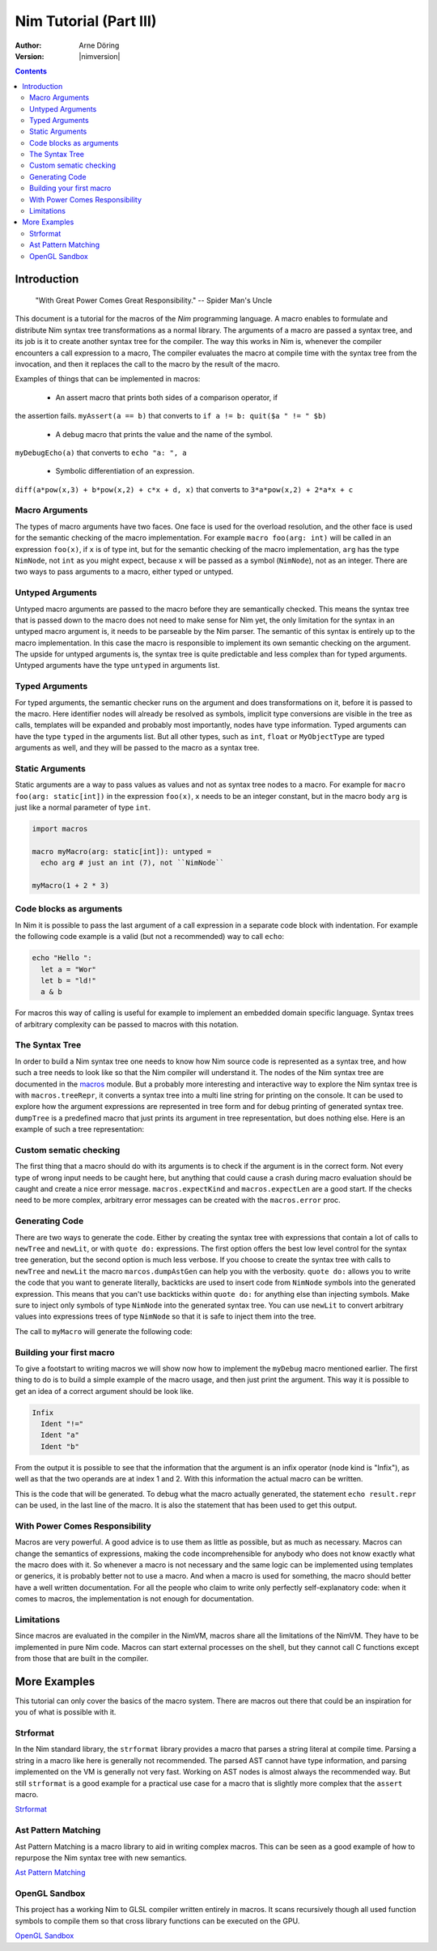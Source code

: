 =======================
Nim Tutorial (Part III)
=======================

:Author: Arne Döring
:Version: |nimversion|

.. contents::


Introduction
============

  "With Great Power Comes Great Responsibility." -- Spider Man's Uncle

This document is a tutorial for the macros of the *Nim* programming
language. A macro enables to formulate and distribute Nim syntax tree
transformations as a normal library. The arguments of a macro are
passed a syntax tree, and its job is it to create another syntax tree
for the compiler. The way this works in Nim is, whenever the compiler
encounters a call expression to a macro, The compiler evaluates the
macro at compile time with the syntax tree from the invocation, and
then it replaces the call to the macro by the result of the macro.

Examples of things that can be implemented in macros:

 * An assert macro that prints both sides of a comparison operator, if
the assertion fails. ``myAssert(a == b)`` that converts to
``if a != b: quit($a " != " $b)``

 * A debug macro that prints the value and the name of the symbol.
``myDebugEcho(a)`` that converts to ``echo "a: ", a``

 * Symbolic differentiation of an expression.
``diff(a*pow(x,3) + b*pow(x,2) + c*x + d, x)``  that converts to
``3*a*pow(x,2) + 2*a*x + c``

Macro Arguments
---------------

The types of macro arguments  have two faces. One face is used for
the overload resolution, and the other face is used for the semantic
checking of the macro implementation. For example
``macro foo(arg: int)`` will be called in an expression ``foo(x)``, if
``x`` is of type int, but for the semantic checking of the macro
implementation, ``arg`` has the type ``NimNode``, not ``int`` as you might
expect, because ``x`` will be passed as a symbol (``NimNode``), not as
an integer. There are two ways to pass arguments to a macro, either typed or
untyped.

Untyped Arguments
-----------------

Untyped macro arguments are passed to the macro before they are
semantically checked. This means the syntax tree that is passed down
to the macro does not need to make sense for Nim yet, the only
limitation for the syntax in an untyped macro argument is, it needs to
be parseable by the Nim parser. The semantic of this syntax is
entirely up to the macro implementation. In this case the macro is
responsible to implement its own semantic checking on the
argument. The upside for untyped arguments is, the syntax tree is
quite predictable and less complex than for typed arguments. Untyped
arguments have the type ``untyped`` in arguments list.

Typed Arguments
---------------

For typed arguments, the semantic checker runs on the argument and
does transformations on it, before it is passed to the macro. Here
identifier nodes will already be resolved as symbols, implicit type
conversions are visible in the tree as calls, templates will be
expanded and probably most importantly, nodes have type information.
Typed arguments can have the type ``typed`` in the arguments list.
But all other types, such as ``int``, ``float`` or ``MyObjectType``
are typed arguments as well, and they will be passed to the macro as a
syntax tree.

Static Arguments
----------------

Static arguments are a way to pass values as values and not as syntax
tree nodes to a macro. For example for ``macro foo(arg: static[int])``
in the expression ``foo(x)``, ``x`` needs to be an integer constant,
but in the macro body ``arg`` is just like a normal parameter of type
``int``.

.. code-block:: nim

  import macros

  macro myMacro(arg: static[int]): untyped =
    echo arg # just an int (7), not ``NimNode``

  myMacro(1 + 2 * 3)


Code blocks as arguments
------------------------

In Nim it is possible to pass the last argument of a call expression in a
separate code block with indentation. For example the following code
example is a valid (but not a recommended) way to call ``echo``:

.. code-block:: nim

  echo "Hello ":
    let a = "Wor"
    let b = "ld!"
    a & b

For macros this way of calling is useful for example to implement an
embedded domain specific language. Syntax trees of arbitrary
complexity can be passed to macros with this notation.

The Syntax Tree
---------------

In order to build a Nim syntax tree one needs to know how Nim source
code is represented as a syntax tree, and how such a tree needs to
look like so that the Nim compiler will understand it. The nodes of the
Nim syntax tree are documented in the `macros <macros.html>`_ module.
But a probably more interesting and interactive way to explore the Nim
syntax tree is with ``macros.treeRepr``, it converts a syntax tree
into a multi line string for printing on the console. It can be used
to explore how the argument expressions are represented in tree form
and for debug printing of generated syntax tree. ``dumpTree`` is a
predefined macro that just prints its argument in tree representation,
but does nothing else. Here is an example of such a tree representation:

.. code-block:: nim
    :test: "nim c $1"

  dumpTree:
    var mt: MyType = MyType(a:123.456, b:"abcdef")

  # output:
  #   StmtList
  #     VarSection
  #       IdentDefs
  #         Ident "mt"
  #         Ident "MyType"
  #         ObjConstr
  #           Ident "MyType"
  #           ExprColonExpr
  #             Ident "a"
  #             FloatLit 123.456
  #           ExprColonExpr
  #             Ident "b"
  #             StrLit "abcdef"

Custom sematic checking
-----------------------

The first thing that a macro should do with its arguments is to check
if the argument is in the correct form. Not every type of wrong input
needs to be caught here, but anything that could cause a crash during
macro evaluation should be caught and create a nice error message.
``macros.expectKind`` and ``macros.expectLen`` are a good start. If
the checks need to be more complex, arbitrary error messages can
be created with the ``macros.error`` proc.

.. codeBlock:: nim
    :test: "nim c $1"

  macro myAssert(arg: untyped): untyped =
    arg.expectKind nnkInfix

Generating Code
---------------

There are two ways to generate the code. Either by creating the syntax
tree with expressions that contain a lot of calls to ``newTree`` and
``newLit``, or with ``quote do:`` expressions. The first option offers
the best low level control for the syntax tree generation, but the
second option is much less verbose. If you choose to create the syntax
tree with calls to ``newTree`` and ``newLit`` the macro
``marcos.dumpAstGen`` can help you with the verbosity. ``quote do:``
allows you to write the code that you want to generate literally,
backticks are used to insert code from ``NimNode`` symbols into the
generated expression. This means that you can't use backticks within
``quote do:`` for anything else than injecting symbols.  Make sure to
inject only symbols of type ``NimNode`` into the generated syntax
tree. You can use ``newLit`` to convert arbitrary values into
expressions trees of type ``NimNode`` so that it is safe to inject
them into the tree.


.. code-block:: nim
    :test: "nim c $1"

  import macros

  type
    MyType = object
      a: float
      b: string

  macro myMacro(arg: untyped): untyped =
    var mt: MyType = MyType(a:123.456, b:"abcdef")

    # ...

    let mtLit = newLit(mt)

    result = quote do:
      echo `arg`
      echo `mtLit`

  myMacro("Hallo")

The call to ``myMacro`` will generate the following code:

.. code-block:: nim
  echo "Hallo"
  echo MyType(a: 123.456'f64, b: "abcdef")


Building your first macro
-------------------------

To give a footstart to writing macros we will show now how to
implement the ``myDebug`` macro mentioned earlier. The first thing to
do is to build a simple example of the macro usage, and then just
print the argument. This way it is possible to get an idea of a
correct argument should be look like.

.. code-block:: nim
    :test: "nim c $1"

  import macros

  macro myAssert(arg: untyped): untyped =
    echo arg.treeRepr

  let a = 1
  let b = 2

  myAssert(a != b)

.. code-block::

  Infix
    Ident "!="
    Ident "a"
    Ident "b"


From the output it is possible to see that the information that the
argument is an infix operator (node kind is "Infix"), as well as that the two
operands are at index 1 and 2. With this information the actual
macro can be written.

.. code-block:: nim
    :test: "nim c $1"

  import macros

  macro myAssert(arg: untyped): untyped =
    # all node kind identifiers are prefixed with "nnk"
    arg.expectKind nnkInfix
    arg.expectLen 3
    # operator as string literal
    let op  = newLit(" " & arg[0].repr & " ")
    let lhs = arg[1]
    let rhs = arg[2]

    result = quote do:
      if not `arg`:
        raise newException(AssertionError,$`lhs` & `op` & $`rhs`)

  let a = 1
  let b = 2

  myAssert(a != b)
  myAssert(a == b)


This is the code that will be generated. To debug what the macro
actually generated, the statement ``echo result.repr`` can be used, in
the last line of the macro. It is also the statement that has been
used to get this output.

.. code-block:: nim
  if not (a != b):
    raise newException(AssertionError, $a & " != " & $b)

With Power Comes Responsibility
-------------------------------

Macros are very powerful. A good advice is to use them as little as
possible, but as much as necessary. Macros can change the semantics of
expressions, making the code incomprehensible for anybody who does not
know exactly what the macro does with it. So whenever a macro is not
necessary and the same logic can be implemented using templates or
generics, it is probably better not to use a macro. And when a macro
is used for something, the macro should better have a well written
documentation. For all the people who claim to write only perfectly
self-explanatory code: when it comes to macros, the implementation is
not enough for documentation.

Limitations
-----------

Since macros are evaluated in the compiler in the NimVM, macros share
all the limitations of the NimVM. They have to be implemented in pure Nim
code. Macros can start external processes on the shell, but they
cannot call C functions except from those that are built in the
compiler.


More Examples
=============

This tutorial can only cover the basics of the macro system. There are
macros out there that could be an inspiration for you of what is
possible with it.


Strformat
---------

In the Nim standard library, the ``strformat`` library provides a
macro that parses a string literal at compile time. Parsing a string
in a macro like here is generally not recommended. The parsed AST
cannot have type information, and parsing implemented on the VM is
generally not very fast. Working on AST nodes is almost always the
recommended way. But still ``strformat`` is a good example for a
practical use case for a macro that is slightly more complex that the
``assert`` macro.

`Strformat <https://github.com/nim-lang/Nim/blob/5845716df8c96157a047c2bd6bcdd795a7a2b9b1/lib/pure/strformat.nim#L280>`_

Ast Pattern Matching
--------------------

Ast Pattern Matching is a macro library to aid in writing complex
macros. This can be seen as a good example of how to repurpose the
Nim syntax tree with new semantics.

`Ast Pattern Matching <https://github.com/krux02/ast-pattern-matching>`_

OpenGL Sandbox
--------------

This project has a working Nim to GLSL compiler written entirely in
macros. It scans recursively though all used function symbols to
compile them so that cross library functions can be executed on the GPU.

`OpenGL Sandbox <https://github.com/krux02/opengl-sandbox>`_
